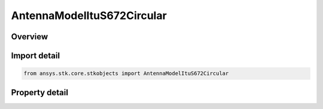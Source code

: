 AntennaModelItuS672Circular
===========================

.. py:class:: ansys.stk.core.stkobjects.AntennaModelItuS672Circular

   Bases: :py:class:`~ansys.stk.core.stkobjects.IAntennaModel`, :py:class:`~ansys.stk.core.stkobjects.IComponentInfo`, :py:class:`~ansys.stk.core.stkobjects.ICloneable`

   Class defining a ITU-R S672 circular antenna model.

.. py:currentmodule:: AntennaModelItuS672Circular

Overview
--------

.. tab-set::

    .. tab-item:: Properties
        
        .. list-table::
            :header-rows: 0
            :widths: auto

            * - :py:attr:`~ansys.stk.core.stkobjects.AntennaModelItuS672Circular.mainlobe_gain`
              - Gets or sets the main-lobe gain.
            * - :py:attr:`~ansys.stk.core.stkobjects.AntennaModelItuS672Circular.efficiency`
              - Gets or sets the efficiency.
            * - :py:attr:`~ansys.stk.core.stkobjects.AntennaModelItuS672Circular.diameter`
              - Gets or sets the diameter.
            * - :py:attr:`~ansys.stk.core.stkobjects.AntennaModelItuS672Circular.use_mainlobe_model`
              - Gets or sets the option for enabling the mainlobe model.
            * - :py:attr:`~ansys.stk.core.stkobjects.AntennaModelItuS672Circular.override_half_beamwidth`
              - Gets or sets the option for overriding the half beamwidth.
            * - :py:attr:`~ansys.stk.core.stkobjects.AntennaModelItuS672Circular.half_beamwidth`
              - Gets or sets the half beamwidth.
            * - :py:attr:`~ansys.stk.core.stkobjects.AntennaModelItuS672Circular.nearin_sidelobe_level`
              - Gets or sets the near in sidelobe level.
            * - :py:attr:`~ansys.stk.core.stkobjects.AntennaModelItuS672Circular.farout_sidelobe_level`
              - Gets or sets the far out sidelobe level.



Import detail
-------------

.. code-block:: python

    from ansys.stk.core.stkobjects import AntennaModelItuS672Circular


Property detail
---------------

.. py:property:: mainlobe_gain
    :canonical: ansys.stk.core.stkobjects.AntennaModelItuS672Circular.mainlobe_gain
    :type: float

    Gets or sets the main-lobe gain.

.. py:property:: efficiency
    :canonical: ansys.stk.core.stkobjects.AntennaModelItuS672Circular.efficiency
    :type: float

    Gets or sets the efficiency.

.. py:property:: diameter
    :canonical: ansys.stk.core.stkobjects.AntennaModelItuS672Circular.diameter
    :type: float

    Gets or sets the diameter.

.. py:property:: use_mainlobe_model
    :canonical: ansys.stk.core.stkobjects.AntennaModelItuS672Circular.use_mainlobe_model
    :type: bool

    Gets or sets the option for enabling the mainlobe model.

.. py:property:: override_half_beamwidth
    :canonical: ansys.stk.core.stkobjects.AntennaModelItuS672Circular.override_half_beamwidth
    :type: bool

    Gets or sets the option for overriding the half beamwidth.

.. py:property:: half_beamwidth
    :canonical: ansys.stk.core.stkobjects.AntennaModelItuS672Circular.half_beamwidth
    :type: typing.Any

    Gets or sets the half beamwidth.

.. py:property:: nearin_sidelobe_level
    :canonical: ansys.stk.core.stkobjects.AntennaModelItuS672Circular.nearin_sidelobe_level
    :type: float

    Gets or sets the near in sidelobe level.

.. py:property:: farout_sidelobe_level
    :canonical: ansys.stk.core.stkobjects.AntennaModelItuS672Circular.farout_sidelobe_level
    :type: float

    Gets or sets the far out sidelobe level.


